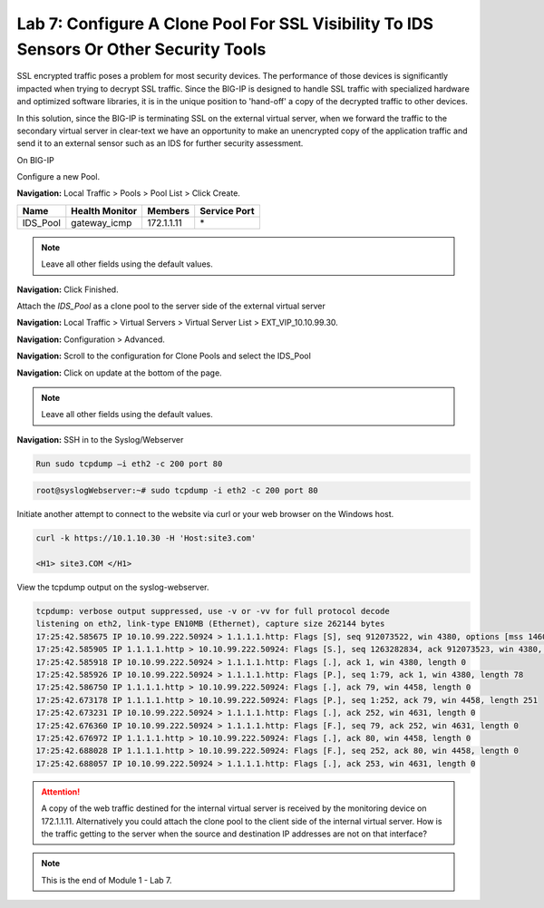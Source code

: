 Lab 7: Configure A Clone Pool For SSL Visibility To IDS Sensors Or Other Security Tools
=======================================================================================

SSL encrypted traffic poses a problem for most security devices. The performance of those devices is significantly impacted when trying to decrypt SSL traffic. Since the BIG-IP is designed to handle SSL traffic with specialized hardware and optimized software libraries, it is in the unique position to 'hand-off' a copy of the decrypted traffic to other devices.

In this solution, since the BIG-IP is terminating SSL on the external virtual server, when we forward the traffic to the secondary virtual server in clear-text we have an opportunity to make an unencrypted copy of the application traffic and send it to an external sensor such as an IDS for further security assessment.

On BIG-IP

Configure a new Pool.

**Navigation:** Local Traffic > Pools > Pool List > Click Create.

+-------------+----------------------+---------------+--------------------+
| **Name**    | **Health Monitor**   | **Members**   | **Service Port**   |
+=============+======================+===============+====================+
| IDS\_Pool   | gateway\_icmp        | 172.1.1.11    | \*                 |
+-------------+----------------------+---------------+--------------------+

|image58|

.. Note:: Leave all other fields using the default values.

**Navigation:** Click Finished.

Attach the *IDS\_Pool* as a clone pool to the server side of the external virtual server

**Navigation:** Local Traffic > Virtual Servers > Virtual Server List > EXT\_VIP\_10.10.99.30.

**Navigation:** Configuration > Advanced.

|image59|

**Navigation:** Scroll to the configuration for Clone Pools and select the IDS\_Pool

|image60|

**Navigation:** Click on update at the bottom of the page.

.. Note:: Leave all other fields using the default values.

**Navigation:** SSH in to the Syslog/Webserver

.. code-block:: console

    Run sudo tcpdump –i eth2 -c 200 port 80

.. code-block:: console

   root@syslogWebserver:~# sudo tcpdump -i eth2 -c 200 port 80

Initiate another attempt to connect to the website via curl or your web browser on the Windows host.

.. code-block:: console

   curl -k https://10.1.10.30 -H 'Host:site3.com'

   <H1> site3.COM </H1>

View the tcpdump output on the syslog-webserver.

.. code-block:: console

   tcpdump: verbose output suppressed, use -v or -vv for full protocol decode
   listening on eth2, link-type EN10MB (Ethernet), capture size 262144 bytes
   17:25:42.585675 IP 10.10.99.222.50924 > 1.1.1.1.http: Flags [S], seq 912073522, win 4380, options [mss 1460,sackOK,eol], length 0
   17:25:42.585905 IP 1.1.1.1.http > 10.10.99.222.50924: Flags [S.], seq 1263282834, ack 912073523, win 4380, options [mss 1460,sackOK,eol], length 0
   17:25:42.585918 IP 10.10.99.222.50924 > 1.1.1.1.http: Flags [.], ack 1, win 4380, length 0
   17:25:42.585926 IP 10.10.99.222.50924 > 1.1.1.1.http: Flags [P.], seq 1:79, ack 1, win 4380, length 78
   17:25:42.586750 IP 1.1.1.1.http > 10.10.99.222.50924: Flags [.], ack 79, win 4458, length 0
   17:25:42.673178 IP 1.1.1.1.http > 10.10.99.222.50924: Flags [P.], seq 1:252, ack 79, win 4458, length 251
   17:25:42.673231 IP 10.10.99.222.50924 > 1.1.1.1.http: Flags [.], ack 252, win 4631, length 0
   17:25:42.676360 IP 10.10.99.222.50924 > 1.1.1.1.http: Flags [F.], seq 79, ack 252, win 4631, length 0
   17:25:42.676972 IP 1.1.1.1.http > 10.10.99.222.50924: Flags [.], ack 80, win 4458, length 0
   17:25:42.688028 IP 1.1.1.1.http > 10.10.99.222.50924: Flags [F.], seq 252, ack 80, win 4458, length 0
   17:25:42.688057 IP 10.10.99.222.50924 > 1.1.1.1.http: Flags [.], ack 253, win 4631, length 0

.. ATTENTION:: A copy of the web traffic destined for the internal virtual server is received by the monitoring device on 172.1.1.11. Alternatively you could attach the clone pool to the client side of the internal virtual server. How is the traffic getting to the server when the source and destination IP addresses are not on that interface?

.. NOTE:: This is the end of Module 1 - Lab 7.

.. |image58| image:: /_static/class2/image58.png
   :width: 5.65139in
   :height: 5.75556in
.. |image59| image:: /_static/class2/image59.png
   :width: 4.66626in
   :height: 4.24264in
.. |image60| image:: /_static/class2/image60.png
   :width: 4.83440in
   :height: 2.18569in
